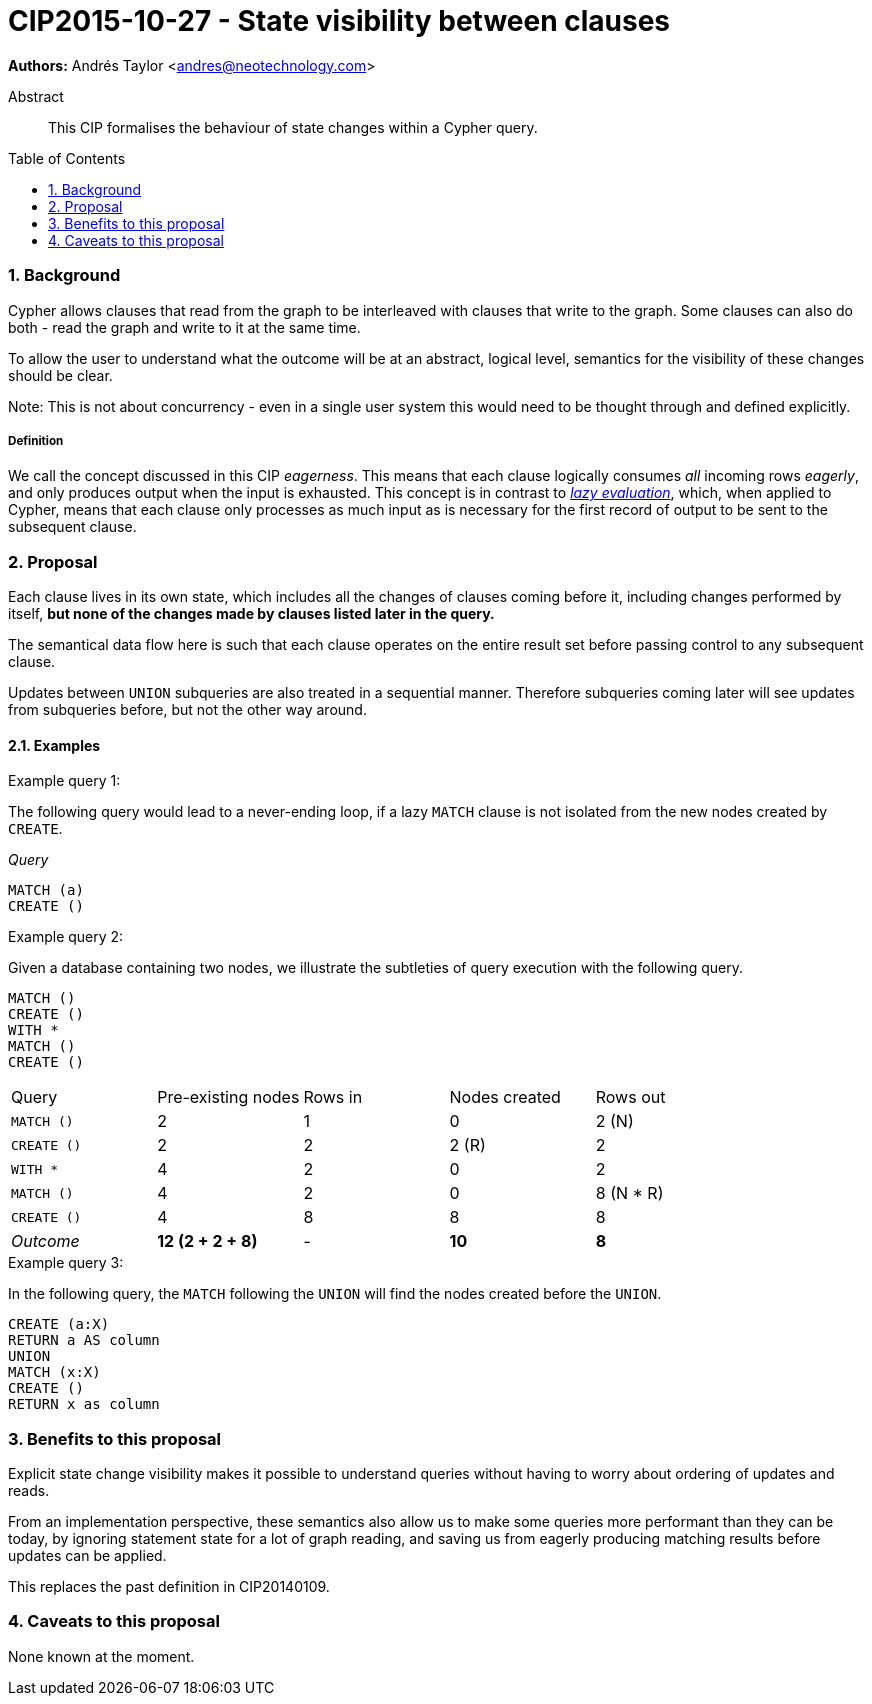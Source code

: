 = CIP2015-10-27 - State visibility between clauses
:numbered:
:toc:
:toc-placement: macro
:source-highlighter: codemirror

*Authors:* Andrés Taylor <andres@neotechnology.com>

[abstract]
.Abstract
--
This CIP formalises the behaviour of state changes within a Cypher query.
--

toc::[]

=== Background

Cypher allows clauses that read from the graph to be interleaved with clauses that write to the graph.
Some clauses can also do both - read the graph and write to it at the same time.

To allow the user to understand what the outcome will be at an abstract, logical level, semantics for the visibility of these changes should be clear.

Note:
This is not about concurrency - even in a single user system this would need to be thought through and defined explicitly.

===== Definition

We call the concept discussed in this CIP _eagerness_.
This means that each clause logically consumes  _all_ incoming rows _eagerly_, and only produces output when the input is exhausted.
This concept is in contrast to link:https://en.wikipedia.org/wiki/Lazy_evaluation[_lazy evaluation_], which, when applied to Cypher, means that each clause only processes as much input as is necessary for the first record of output to be sent to the subsequent clause.

=== Proposal

Each clause lives in its own state, which includes all the changes of clauses coming before it, including changes performed by itself,
*but none of the changes made by clauses listed later in the query.*

The semantical data flow here is such that each clause operates on the entire result set before passing control to any subsequent clause.

Updates between `UNION` subqueries are also treated in a sequential manner.
Therefore subqueries coming later will see updates from subqueries before, but not the other way around.

==== Examples

.Example query 1:
The following query would lead to a never-ending loop, if a lazy `MATCH` clause is not isolated from the new nodes created by `CREATE`.

_Query_
[source,cypher]
----
MATCH (a)
CREATE ()
----

.Example query 2:

Given a database containing two nodes, we illustrate the subtleties of query execution with the following query.

[source,cypher]
----
MATCH ()
CREATE ()
WITH *
MATCH ()
CREATE ()
----

|===
| Query       | Pre-existing nodes  | Rows in  | Nodes created  | Rows out
| `MATCH ()`  | 2                   | 1        | 0              | 2 (N)
| `CREATE ()` | 2                   | 2        | 2 \(R)         | 2
| `WITH *`    | 4                   | 2        | 0              | 2
| `MATCH ()`  | 4                   | 2        | 0              | 8 (N * R)
| `CREATE ()` | 4                   | 8        | 8              | 8
| _Outcome_   | *12 (2 + 2 + 8)*    | -        | *10*           | *8*
|===

.Example query 3:
In the following query, the `MATCH` following the `UNION` will find the nodes created before the `UNION`.

[source,cypher]
----
CREATE (a:X)
RETURN a AS column
UNION
MATCH (x:X)
CREATE ()
RETURN x as column
----

=== Benefits to this proposal

Explicit state change visibility makes it possible to understand queries without having to worry about ordering of updates and reads.

From an implementation perspective, these semantics also allow us to make some queries more performant than they can be today, by ignoring statement state for a lot of graph reading, and saving us from eagerly producing matching results before updates can be applied.

This replaces the past definition in CIP20140109.

=== Caveats to this proposal

None known at the moment.
